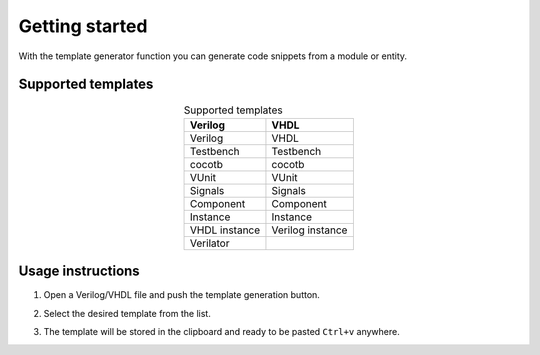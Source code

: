 .. _start_templates:

Getting started
===============

With the template generator function you can generate code snippets from a module or entity.

Supported templates
-------------------

.. csv-table:: Supported templates
    :header: "Verilog", "VHDL" 
    :widths: auto
    :align: center

    "Verilog", "VHDL"      
    "Testbench", "Testbench"
    "cocotb", "cocotb"  
    "VUnit", "VUnit"   
    "Signals", "Signals" 
    "Component", "Component"
    "Instance", "Instance"
    "VHDL instance", "Verilog instance"
    "Verilator", ""    


Usage instructions
-------------------

1. Open a Verilog/VHDL file and push the template generation button.

.. image:: images/sample_templates_select.png

2. Select the desired template from the list.

.. image:: images/sample_templates_type.png

3. The template will be stored in the clipboard and ready to be pasted ``Ctrl+v`` anywhere.

